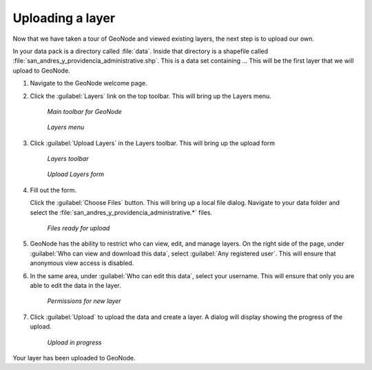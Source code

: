 .. _layers.upload:

Uploading a layer
=================

Now that we have taken a tour of GeoNode and viewed existing layers, the next step is to upload our own.

In your data pack is a directory called :file:`data`. Inside that directory is a shapefile called :file:`san_andres_y_providencia_administrative.shp`. This is a data set containing ... This will be the first layer that we will upload to GeoNode.

#. Navigate to the GeoNode welcome page.

#. Click the :guilabel:`Layers` link on the top toolbar. This will bring up the Layers menu.

   .. figure:: img/toolbar.png

      *Main toolbar for GeoNode*

   .. figure:: ../intro/img/layers.png

      *Layers menu*

#. Click :guilabel:`Upload Layers` in the Layers toolbar. This will bring up the upload form

   .. figure:: img/layerstoolbar.png

      *Layers toolbar*

   .. figure:: img/uploadform.png

      *Upload Layers form*

#. Fill out the form.

   Click the :guilabel:`Choose Files` button. This will bring up a local file dialog. Navigate to your data folder and select the :file:`san_andres_y_providencia_administrative.*` files.

   .. figure:: img/uploadformfilled.png

      *Files ready for upload*
      
#. GeoNode has the ability to restrict who can view, edit, and manage layers. On the right side of the page, under :guilabel:`Who can view and download this data`, select :guilabel:`Any registered user`. This will ensure that anonymous view access is disabled.

#. In the same area, under :guilabel:`Who can edit this data`, select your username. This will ensure that only you are able to edit the data in the layer.

   .. figure:: img/uploadpermissions.png

      *Permissions for new layer*

#. Click :guilabel:`Upload` to upload the data and create a layer. A dialog will display showing the progress of the upload.

   .. figure:: img/uploading.png

      *Upload in progress*

Your layer has been uploaded to GeoNode.
